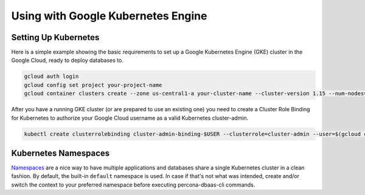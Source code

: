 Using with Google Kubernetes Engine
====================================

Setting Up Kubernetes
----------------------------------

Here is a simple example showing the basic requirements to set up a Google
Kubernetes Engine (GKE) cluster in the Google Cloud, ready to deploy databases
to.

.. code:: bash

   gcloud auth login
   gcloud config set project your-project-name
   gcloud container clusters create --zone us-central1-a your-cluster-name --cluster-version 1.15 --num-nodes=3

After you have a running GKE cluster (or are prepared to use an existing one)
you need to create a Cluster Role Binding for Kubernetes to authorize your
Google Cloud username as a valid Kubernetes cluster-admin.

.. code:: bash

   kubectl create clusterrolebinding cluster-admin-binding-$USER --clusterrole=cluster-admin --user=$(gcloud config get-value core/account)


Kubernetes Namespaces
----------------------------------

`Namespaces <https://kubernetes.io/docs/tasks/administer-cluster/namespaces-walkthrough/>`_ are a nice way to have multiple applications and databases share a single Kubernetes cluster in a clean fashion.
By default, the built-in ``default`` namespace is used. In case if that's not
what was intended, create and/or switch the context to your preferred namespace
before executing percona-dbaas-cli commands.

